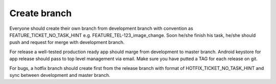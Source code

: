 .. create_branch:

Create branch
-------------

Everyone should create their own branch from development branch with convention as
FEATURE_TICKET_NO_TASK_HINT e.g. FEATURE_TEL-123_image_change. Soon he/she
finish his task, he/she should push and request for merge with development branch.


For release a well-tested production ready app should marge from development to
master branch. Android keystore for app release should pass to top level management
via email. Make sure you have putted a TAG for each release on git.


For bugs, a hotfix branch should create first from the release branch with format of
HOTFIX_TICKET_NO_TASK_HINT and sync between development and master branch.